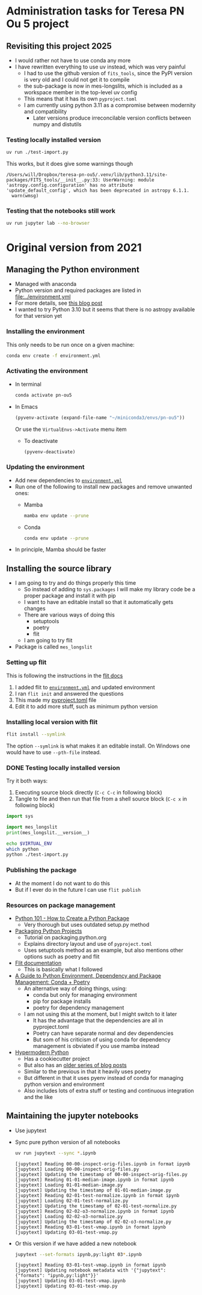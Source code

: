 * Administration tasks for Teresa PN Ou 5 project

** Revisiting this project 2025
- I would rather not have to use conda any more
- I have rewritten everything to use uv instead, which was very painful
  - I had to use the github version of ~fits_tools~, since the PyPI version is very old and I could not get it to compile
  - the sub-package is now in mes-longslits, which is included as a workspace member in the top-level uv config
  - This means that it has its own ~pyproject.toml~    
  - I am currently using python 3.11 as a compromise between modernity and compatibility
    - Later versions produce irreconcilable version conflicts between numpy and distutils

      
*** Testing locally installed version
#+begin_src sh :results verbatim
  uv run ./test-import.py
#+end_src

#+RESULTS:
: 0.1

This works, but it does give some warnings though
#+begin_example
  /Users/will/Dropbox/teresa-pn-ou5/.venv/lib/python3.11/site-packages/FITS_tools/__init__.py:33: UserWarning: module 'astropy.config.configuration' has no attribute 'update_default_config', which has been deprecated in astropy 6.1.1.
    warn(wmsg)
#+end_example


*** Testing that the notebooks still work
#+begin_src sh :eval no
  uv run jupyter lab --no-browser
#+end_src
* Original version from 2021
** Managing the Python environment
+ Managed with anaconda
+ Python version and required packages are listed in [[file:../environment.yml]]
+ For more details, see [[https://haveagreatdata.com/posts/data-science-python-dependency-management/][this blog post]]
+ I wanted to try Python 3.10 but it seems that there is no astropy available for that version yet
*** Installing the environment
This only needs to be run once on a given machine:
#+begin_src sh :dir .. :eval no
  conda env create -f environment.yml 
#+end_src

*** Activating the environment
+ In terminal
  #+begin_src sh
    conda activate pn-ou5
  #+end_src
+ In Emacs
  #+begin_src emacs-lisp :results silent
    (pyvenv-activate (expand-file-name "~/miniconda3/envs/pn-ou5"))
  #+end_src
  Or use the ~VirtualEnvs->Activate~ menu item
  + To deactivate
    #+begin_src emacs-lisp :results silent
      (pyvenv-deactivate)
    #+end_src
*** Updating the environment
+ Add new dependencies to [[file:~/Dropbox/teresa-pn-ou5/environment.yml][~environment.yml~]]
+ Run one of the following to install new packages and remove unwanted ones:
  + Mamba
    #+begin_src sh
      mamba env update --prune
    #+end_src
  + Conda
    #+begin_src sh
      conda env update --prune
    #+end_src
+ In principle, Mamba should be faster

** Installing the source library
+ I am going to try and do things properly this time
  + So instead of adding to ~sys.packages~ I will make my library code be a proper package and install it with pip
  + I want to have an editable install so that it automatically gets changes
  + There are various ways of doing this
    + setuptools
    + poetry
    + flit
  + I am going to try flit
+ Package is called ~mes_longslit~


*** Setting up flit
This is following the instructions in the [[https://flit.readthedocs.io/en/latest/index.html][flit docs]]

1. I added flit to [[file:~/Dropbox/teresa-pn-ou5/environment.yml][~environment.yml~]] and updated environment
2. I ran ~flit init~ and answered the questions
3. This made my [[file:~/Dropbox/teresa-pn-ou5/pyproject.toml][pyproject.toml]] file
4. Edit it to add more stuff, such as minimum python version


*** Installing local version with flit
#+begin_src sh
  flit install --symlink
#+end_src
The option ~--symlink~ is what makes it an editable install.  On Windows one would have to use ~--pth-file~ instead.

*** DONE Testing locally installed version
CLOSED: [2021-11-01 Mon 20:01]

Try it both ways:
1. Executing source block directly (~C-c C-c~ in following block)
2. Tangle to file and then run that file from a shell source block (~C-c x~ in following block)

#+begin_src python :tangle test-import.py :results output verbatim
  import sys

  import mes_longslit
  print(mes_longslit.__version__)
#+end_src

#+RESULTS:
: 0.1

#+begin_src sh :results verbatim
  echo $VIRTUAL_ENV
  which python
  python ./test-import.py
#+end_src

#+RESULTS:
: 


*** Publishing the package
+ At the moment I do not want to do this
+ But if I ever do in the future I can use ~flit publish~


*** Resources on package management
+ [[https://www.blog.pythonlibrary.org/2021/09/23/python-101-how-to-create-a-python-package/][Python 101 - How to Create a Python Package]]
  + Very thorough but uses outdated setup.py method
+ [[https://packaging.python.org/tutorials/packaging-projects/#configuring-metadata][Packaging Python Projects]]
  + Tutorial on packaging.python.org
  + Explains directory layout and use of ~pyproject.toml~
  + Uses setuptools method as an example, but also mentions other options such as poetry and flit
+ [[https://flit.readthedocs.io/en/latest/index.html][Flit documentation]]
  + This is basically what I followed
+ [[https://ealizadeh.com/blog/guide-to-python-env-pkg-dependency-using-conda-poetry][A Guide to Python Environment, Dependency and Package Management: Conda + Poetry]]
  + An alternative way of doing things, using:
    + conda but only for managing environment
    + pip for package installs
    + poetry for dependency management
  + I am not using this at the moment, but I might switch to it later
    + It has the advantage that the dependencies are all in pyproject.toml
    + Poetry can have separate normal and dev dependencies
    + But som of his criticism of using conda for dependency management is obviated if you use mamba instead
+ [[https://cookiecutter-hypermodern-python.readthedocs.io][Hypermodern Python]]
  + Has a cookiecutter project
  + But also has an [[https://cjolowicz.github.io/posts/hypermodern-python-01-setup/][older series of blog posts]]
  + Similar to the previous in that it heavily uses poetry
  + But different in that it uses pyenv instead of conda for managing python version and environment
  + Also includes lots of extra stuff or testing and continuous integration and the like

** Maintaining the jupyter notebooks
+ Use jupytext
+ Sync pure python version of all notebooks
  #+begin_src sh :dir ../notebooks :results verbatim
    uv run jupytext --sync *.ipynb
  #+end_src

  #+RESULTS:
  #+begin_example
  [jupytext] Reading 00-00-inspect-orig-files.ipynb in format ipynb
  [jupytext] Loading 00-00-inspect-orig-files.py
  [jupytext] Updating the timestamp of 00-00-inspect-orig-files.py
  [jupytext] Reading 01-01-median-image.ipynb in format ipynb
  [jupytext] Loading 01-01-median-image.py
  [jupytext] Updating the timestamp of 01-01-median-image.py
  [jupytext] Reading 02-01-test-normalize.ipynb in format ipynb
  [jupytext] Loading 02-01-test-normalize.py
  [jupytext] Updating the timestamp of 02-01-test-normalize.py
  [jupytext] Reading 02-02-o3-normalize.ipynb in format ipynb
  [jupytext] Loading 02-02-o3-normalize.py
  [jupytext] Updating the timestamp of 02-02-o3-normalize.py
  [jupytext] Reading 03-01-test-vmap.ipynb in format ipynb
  [jupytext] Updating 03-01-test-vmap.py
  #+end_example

+ Or this version if we have added a new notebook
    #+begin_src sh :dir ../notebooks :results verbatim
    jupytext --set-formats ipynb,py:light 03*.ipynb
  #+end_src

  #+RESULTS:
  : [jupytext] Reading 03-01-test-vmap.ipynb in format ipynb
  : [jupytext] Updating notebook metadata with '{"jupytext": {"formats": "ipynb,py:light"}}'
  : [jupytext] Updating 03-01-test-vmap.ipynb
  : [jupytext] Updating 03-01-test-vmap.py


